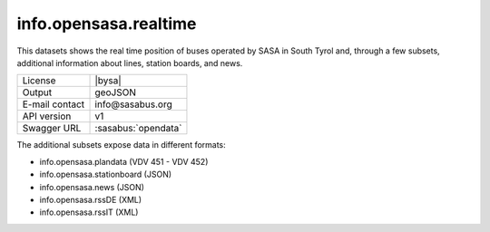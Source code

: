 
info.opensasa.realtime
----------------------

This datasets shows the real time position of buses operated by SASA
in South Tyrol and, through a few subsets, additional information
about lines, station boards, and news.

==============  ========================================================
License         |bysa| 
Output          geoJSON
E-mail contact  info\@sasabus\.org
API version     v1
Swagger URL     :sasabus:`opendata`
==============  ========================================================


The additional subsets expose data in different formats:

+ info.opensasa.plandata (VDV 451 - VDV 452)
+ info.opensasa.stationboard (JSON)
+ info.opensasa.news (JSON)
+ info.opensasa.rssDE (XML)
+ info.opensasa.rssIT (XML)

